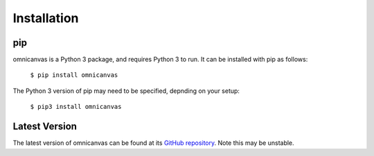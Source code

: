 Installation
------------

pip
###

omnicanvas is a Python 3 package, and requires Python 3 to run. It can be
installed with pip as follows:

  ``$ pip install omnicanvas``

The Python 3 version of pip may need to be specified, depnding on your setup:

  ``$ pip3 install omnicanvas``

Latest Version
##############

The latest version of omnicanvas can be found at its
`GitHub repository <https://github.com/samirelanduk/omnicanvas>`_. Note
this may be unstable.
